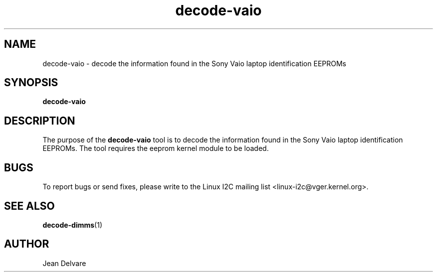 .\"
.\"  decode-vaio.1 - manpage for the i2c-tools/decode-vaio utility
.\"  Copyright (C) 2013  Jaromir Capik
.\"
.\"  This program is free software; you can redistribute it and/or modify
.\"  it under the terms of the GNU General Public License as published by
.\"  the Free Software Foundation; either version 2 of the License, or
.\"  (at your option) any later version.
.\"
.\"  This program is distributed in the hope that it will be useful,
.\"  but WITHOUT ANY WARRANTY; without even the implied warranty of
.\"  MERCHANTABILITY or FITNESS FOR A PARTICULAR PURPOSE.  See the
.\"  GNU General Public License for more details.
.\"
.\"  You should have received a copy of the GNU General Public License along
.\"  with this program; if not, write to the Free Software Foundation, Inc.,
.\"  51 Franklin Street, Fifth Floor, Boston, MA 02110-1301 USA.
.\"
.TH decode-vaio 1 "Oct 2013" "i2c-tools" "User Commands"
.SH NAME
decode-vaio \- decode the information found in the Sony Vaio laptop
identification EEPROMs
.SH SYNOPSIS
.B decode-vaio
.SH DESCRIPTION

The purpose of the
.B decode-vaio
tool is to decode the information found in the Sony Vaio laptop
identification EEPROMs.
The tool requires the eeprom kernel module to be loaded.
.SH BUGS
To report bugs or send fixes, please write to the Linux I2C mailing list
<linux-i2c@vger.kernel.org>.
.SH SEE ALSO
.BR decode-dimms (1)
.SH AUTHOR
Jean Delvare
